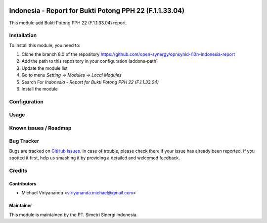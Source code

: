 .. image:: https://img.shields.io/badge/licence-AGPL--3-blue.svg
   :target: http://www.gnu.org/licenses/agpl-3.0-standalone.html
   :alt: License: AGPL-3

========================================================
Indonesia - Report for Bukti Potong PPH 22 (F.1.1.33.04)
========================================================

This module add Bukti Potong PPH 22 (F.1.1.33.04) report.


Installation
============

To install this module, you need to:

1.  Clone the branch 8.0 of the repository https://github.com/open-synergy/opnsynid-l10n-indonesia-report
2.  Add the path to this repository in your configuration (addons-path)
3.  Update the module list
4.  Go to menu *Setting -> Modules -> Local Modules*
5.  Search For *Indonesia - Report for Bukti Potong PPH 22 (F.1.1.33.04)*
6.  Install the module

Configuration
=============


Usage
=====


Known issues / Roadmap
======================


Bug Tracker
===========

Bugs are tracked on `GitHub Issues
<https://github.com/open-synergy/opnsynid-l10n-indonesia-report/issues>`_.
In case of trouble, please check there if your issue has already been reported.
If you spotted it first, help us smashing it by providing a detailed
and welcomed feedback.

Credits
=======


Contributors
------------

* Michael Viriyananda <viriyananda.michael@gmail.com>


Maintainer
----------

.. image:: https://simetri-sinergi.id/logo.png
   :alt: PT. Simetri Sinergi Indonesia
   :target: https://simetri-sinergi.id

This module is maintained by the PT. Simetri Sinergi Indonesia.
